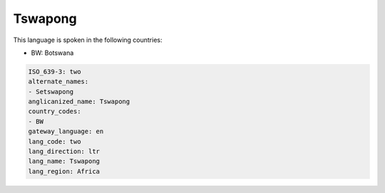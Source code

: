 .. _two:

Tswapong
========

This language is spoken in the following countries:

* BW: Botswana

.. code-block:: yaml

    ISO_639-3: two
    alternate_names:
    - Setswapong
    anglicanized_name: Tswapong
    country_codes:
    - BW
    gateway_language: en
    lang_code: two
    lang_direction: ltr
    lang_name: Tswapong
    lang_region: Africa
    
